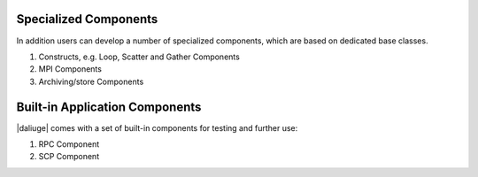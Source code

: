 .. _special_components:

Specialized Components
======================
In addition users can develop a number of specialized components, which are based on dedicated base classes.

#. Constructs, e.g. Loop, Scatter and Gather Components
#. MPI Components
#. Archiving/store Components

.. Descriptions TODO

Built-in Application Components
===============================
|daliuge| comes with a set of built-in components for testing and further use:

#. RPC Component
#. SCP Component